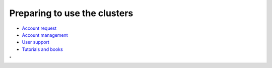 Preparing to use the clusters
-----------------------------

-  `Account
   request <\%22http://hervsc.staging.statik.be/cluster-doc/account-request\%22>`__
-  `Account
   management <\%22http://hervsc.staging.statik.be/en/user-portal/account-management\%22>`__
-  `User
   support <\%22http://hervsc.staging.statik.be/support/contact-support\%22>`__
-  `Tutorials and
   books <\%22http://hervsc.staging.statik.be/support/tut-book\%22>`__

"
